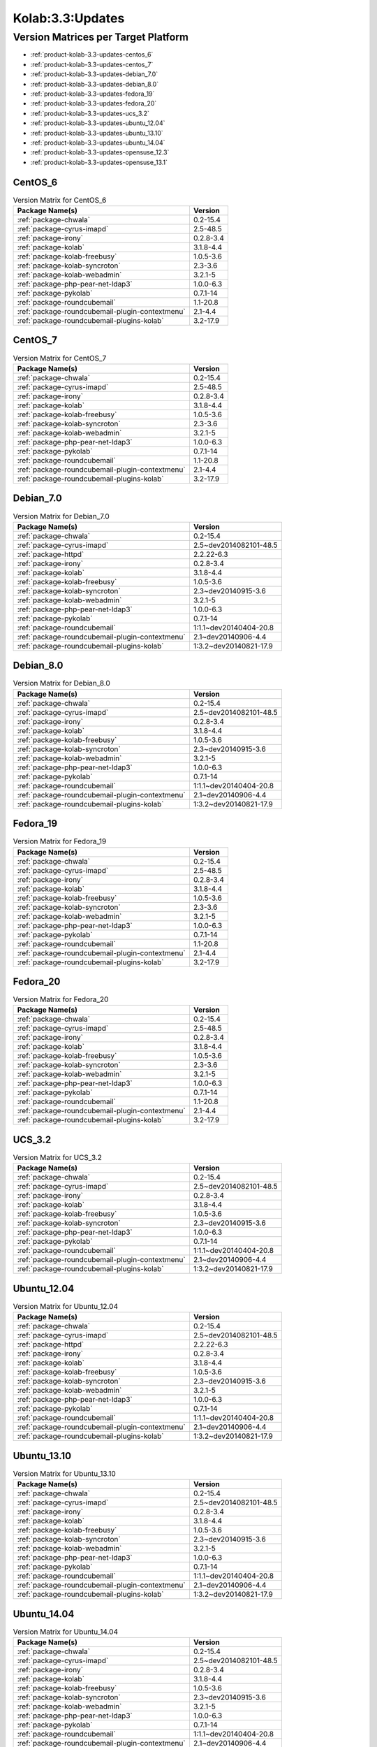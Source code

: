 .. _product-kolab-3.3-updates:

Kolab:3.3:Updates
=================

Version Matrices per Target Platform
------------------------------------

*   :ref:`product-kolab-3.3-updates-centos_6`
*   :ref:`product-kolab-3.3-updates-centos_7`
*   :ref:`product-kolab-3.3-updates-debian_7.0`
*   :ref:`product-kolab-3.3-updates-debian_8.0`
*   :ref:`product-kolab-3.3-updates-fedora_19`
*   :ref:`product-kolab-3.3-updates-fedora_20`
*   :ref:`product-kolab-3.3-updates-ucs_3.2`
*   :ref:`product-kolab-3.3-updates-ubuntu_12.04`
*   :ref:`product-kolab-3.3-updates-ubuntu_13.10`
*   :ref:`product-kolab-3.3-updates-ubuntu_14.04`
*   :ref:`product-kolab-3.3-updates-opensuse_12.3`
*   :ref:`product-kolab-3.3-updates-opensuse_13.1`

.. _product-kolab-3.3-updates-centos_6:

CentOS_6
^^^^^^^^

.. table:: Version Matrix for CentOS_6 

    +----------------------------------------------------------------------------------------------------+--------------------------------------+
    | Package Name(s)                                                                                    | Version                              |
    +====================================================================================================+======================================+
    | :ref:`package-chwala`                                                                              | 0.2-15.4                             |
    +----------------------------------------------------------------------------------------------------+--------------------------------------+
    | :ref:`package-cyrus-imapd`                                                                         | 2.5-48.5                             |
    +----------------------------------------------------------------------------------------------------+--------------------------------------+
    | :ref:`package-irony`                                                                               | 0.2.8-3.4                            |
    +----------------------------------------------------------------------------------------------------+--------------------------------------+
    | :ref:`package-kolab`                                                                               | 3.1.8-4.4                            |
    +----------------------------------------------------------------------------------------------------+--------------------------------------+
    | :ref:`package-kolab-freebusy`                                                                      | 1.0.5-3.6                            |
    +----------------------------------------------------------------------------------------------------+--------------------------------------+
    | :ref:`package-kolab-syncroton`                                                                     | 2.3-3.6                              |
    +----------------------------------------------------------------------------------------------------+--------------------------------------+
    | :ref:`package-kolab-webadmin`                                                                      | 3.2.1-5                              |
    +----------------------------------------------------------------------------------------------------+--------------------------------------+
    | :ref:`package-php-pear-net-ldap3`                                                                  | 1.0.0-6.3                            |
    +----------------------------------------------------------------------------------------------------+--------------------------------------+
    | :ref:`package-pykolab`                                                                             | 0.7.1-14                             |
    +----------------------------------------------------------------------------------------------------+--------------------------------------+
    | :ref:`package-roundcubemail`                                                                       | 1.1-20.8                             |
    +----------------------------------------------------------------------------------------------------+--------------------------------------+
    | :ref:`package-roundcubemail-plugin-contextmenu`                                                    | 2.1-4.4                              |
    +----------------------------------------------------------------------------------------------------+--------------------------------------+
    | :ref:`package-roundcubemail-plugins-kolab`                                                         | 3.2-17.9                             |
    +----------------------------------------------------------------------------------------------------+--------------------------------------+

.. _product-kolab-3.3-updates-centos_7:

CentOS_7
^^^^^^^^

.. table:: Version Matrix for CentOS_7 

    +----------------------------------------------------------------------------------------------------+--------------------------------------+
    | Package Name(s)                                                                                    | Version                              |
    +====================================================================================================+======================================+
    | :ref:`package-chwala`                                                                              | 0.2-15.4                             |
    +----------------------------------------------------------------------------------------------------+--------------------------------------+
    | :ref:`package-cyrus-imapd`                                                                         | 2.5-48.5                             |
    +----------------------------------------------------------------------------------------------------+--------------------------------------+
    | :ref:`package-irony`                                                                               | 0.2.8-3.4                            |
    +----------------------------------------------------------------------------------------------------+--------------------------------------+
    | :ref:`package-kolab`                                                                               | 3.1.8-4.4                            |
    +----------------------------------------------------------------------------------------------------+--------------------------------------+
    | :ref:`package-kolab-freebusy`                                                                      | 1.0.5-3.6                            |
    +----------------------------------------------------------------------------------------------------+--------------------------------------+
    | :ref:`package-kolab-syncroton`                                                                     | 2.3-3.6                              |
    +----------------------------------------------------------------------------------------------------+--------------------------------------+
    | :ref:`package-kolab-webadmin`                                                                      | 3.2.1-5                              |
    +----------------------------------------------------------------------------------------------------+--------------------------------------+
    | :ref:`package-php-pear-net-ldap3`                                                                  | 1.0.0-6.3                            |
    +----------------------------------------------------------------------------------------------------+--------------------------------------+
    | :ref:`package-pykolab`                                                                             | 0.7.1-14                             |
    +----------------------------------------------------------------------------------------------------+--------------------------------------+
    | :ref:`package-roundcubemail`                                                                       | 1.1-20.8                             |
    +----------------------------------------------------------------------------------------------------+--------------------------------------+
    | :ref:`package-roundcubemail-plugin-contextmenu`                                                    | 2.1-4.4                              |
    +----------------------------------------------------------------------------------------------------+--------------------------------------+
    | :ref:`package-roundcubemail-plugins-kolab`                                                         | 3.2-17.9                             |
    +----------------------------------------------------------------------------------------------------+--------------------------------------+

.. _product-kolab-3.3-updates-debian_7.0:

Debian_7.0
^^^^^^^^^^

.. table:: Version Matrix for Debian_7.0 

    +----------------------------------------------------------------------------------------------------+--------------------------------------+
    | Package Name(s)                                                                                    | Version                              |
    +====================================================================================================+======================================+
    | :ref:`package-chwala`                                                                              | 0.2-15.4                             |
    +----------------------------------------------------------------------------------------------------+--------------------------------------+
    | :ref:`package-cyrus-imapd`                                                                         | 2.5~dev2014082101-48.5               |
    +----------------------------------------------------------------------------------------------------+--------------------------------------+
    | :ref:`package-httpd`                                                                               | 2.2.22-6.3                           |
    +----------------------------------------------------------------------------------------------------+--------------------------------------+
    | :ref:`package-irony`                                                                               | 0.2.8-3.4                            |
    +----------------------------------------------------------------------------------------------------+--------------------------------------+
    | :ref:`package-kolab`                                                                               | 3.1.8-4.4                            |
    +----------------------------------------------------------------------------------------------------+--------------------------------------+
    | :ref:`package-kolab-freebusy`                                                                      | 1.0.5-3.6                            |
    +----------------------------------------------------------------------------------------------------+--------------------------------------+
    | :ref:`package-kolab-syncroton`                                                                     | 2.3~dev20140915-3.6                  |
    +----------------------------------------------------------------------------------------------------+--------------------------------------+
    | :ref:`package-kolab-webadmin`                                                                      | 3.2.1-5                              |
    +----------------------------------------------------------------------------------------------------+--------------------------------------+
    | :ref:`package-php-pear-net-ldap3`                                                                  | 1.0.0-6.3                            |
    +----------------------------------------------------------------------------------------------------+--------------------------------------+
    | :ref:`package-pykolab`                                                                             | 0.7.1-14                             |
    +----------------------------------------------------------------------------------------------------+--------------------------------------+
    | :ref:`package-roundcubemail`                                                                       | 1:1.1~dev20140404-20.8               |
    +----------------------------------------------------------------------------------------------------+--------------------------------------+
    | :ref:`package-roundcubemail-plugin-contextmenu`                                                    | 2.1~dev20140906-4.4                  |
    +----------------------------------------------------------------------------------------------------+--------------------------------------+
    | :ref:`package-roundcubemail-plugins-kolab`                                                         | 1:3.2~dev20140821-17.9               |
    +----------------------------------------------------------------------------------------------------+--------------------------------------+

.. _product-kolab-3.3-updates-debian_8.0:

Debian_8.0
^^^^^^^^^^

.. table:: Version Matrix for Debian_8.0 

    +----------------------------------------------------------------------------------------------------+--------------------------------------+
    | Package Name(s)                                                                                    | Version                              |
    +====================================================================================================+======================================+
    | :ref:`package-chwala`                                                                              | 0.2-15.4                             |
    +----------------------------------------------------------------------------------------------------+--------------------------------------+
    | :ref:`package-cyrus-imapd`                                                                         | 2.5~dev2014082101-48.5               |
    +----------------------------------------------------------------------------------------------------+--------------------------------------+
    | :ref:`package-irony`                                                                               | 0.2.8-3.4                            |
    +----------------------------------------------------------------------------------------------------+--------------------------------------+
    | :ref:`package-kolab`                                                                               | 3.1.8-4.4                            |
    +----------------------------------------------------------------------------------------------------+--------------------------------------+
    | :ref:`package-kolab-freebusy`                                                                      | 1.0.5-3.6                            |
    +----------------------------------------------------------------------------------------------------+--------------------------------------+
    | :ref:`package-kolab-syncroton`                                                                     | 2.3~dev20140915-3.6                  |
    +----------------------------------------------------------------------------------------------------+--------------------------------------+
    | :ref:`package-kolab-webadmin`                                                                      | 3.2.1-5                              |
    +----------------------------------------------------------------------------------------------------+--------------------------------------+
    | :ref:`package-php-pear-net-ldap3`                                                                  | 1.0.0-6.3                            |
    +----------------------------------------------------------------------------------------------------+--------------------------------------+
    | :ref:`package-pykolab`                                                                             | 0.7.1-14                             |
    +----------------------------------------------------------------------------------------------------+--------------------------------------+
    | :ref:`package-roundcubemail`                                                                       | 1:1.1~dev20140404-20.8               |
    +----------------------------------------------------------------------------------------------------+--------------------------------------+
    | :ref:`package-roundcubemail-plugin-contextmenu`                                                    | 2.1~dev20140906-4.4                  |
    +----------------------------------------------------------------------------------------------------+--------------------------------------+
    | :ref:`package-roundcubemail-plugins-kolab`                                                         | 1:3.2~dev20140821-17.9               |
    +----------------------------------------------------------------------------------------------------+--------------------------------------+

.. _product-kolab-3.3-updates-fedora_19:

Fedora_19
^^^^^^^^^

.. table:: Version Matrix for Fedora_19 

    +----------------------------------------------------------------------------------------------------+--------------------------------------+
    | Package Name(s)                                                                                    | Version                              |
    +====================================================================================================+======================================+
    | :ref:`package-chwala`                                                                              | 0.2-15.4                             |
    +----------------------------------------------------------------------------------------------------+--------------------------------------+
    | :ref:`package-cyrus-imapd`                                                                         | 2.5-48.5                             |
    +----------------------------------------------------------------------------------------------------+--------------------------------------+
    | :ref:`package-irony`                                                                               | 0.2.8-3.4                            |
    +----------------------------------------------------------------------------------------------------+--------------------------------------+
    | :ref:`package-kolab`                                                                               | 3.1.8-4.4                            |
    +----------------------------------------------------------------------------------------------------+--------------------------------------+
    | :ref:`package-kolab-freebusy`                                                                      | 1.0.5-3.6                            |
    +----------------------------------------------------------------------------------------------------+--------------------------------------+
    | :ref:`package-kolab-syncroton`                                                                     | 2.3-3.6                              |
    +----------------------------------------------------------------------------------------------------+--------------------------------------+
    | :ref:`package-kolab-webadmin`                                                                      | 3.2.1-5                              |
    +----------------------------------------------------------------------------------------------------+--------------------------------------+
    | :ref:`package-php-pear-net-ldap3`                                                                  | 1.0.0-6.3                            |
    +----------------------------------------------------------------------------------------------------+--------------------------------------+
    | :ref:`package-pykolab`                                                                             | 0.7.1-14                             |
    +----------------------------------------------------------------------------------------------------+--------------------------------------+
    | :ref:`package-roundcubemail`                                                                       | 1.1-20.8                             |
    +----------------------------------------------------------------------------------------------------+--------------------------------------+
    | :ref:`package-roundcubemail-plugin-contextmenu`                                                    | 2.1-4.4                              |
    +----------------------------------------------------------------------------------------------------+--------------------------------------+
    | :ref:`package-roundcubemail-plugins-kolab`                                                         | 3.2-17.9                             |
    +----------------------------------------------------------------------------------------------------+--------------------------------------+

.. _product-kolab-3.3-updates-fedora_20:

Fedora_20
^^^^^^^^^

.. table:: Version Matrix for Fedora_20 

    +----------------------------------------------------------------------------------------------------+--------------------------------------+
    | Package Name(s)                                                                                    | Version                              |
    +====================================================================================================+======================================+
    | :ref:`package-chwala`                                                                              | 0.2-15.4                             |
    +----------------------------------------------------------------------------------------------------+--------------------------------------+
    | :ref:`package-cyrus-imapd`                                                                         | 2.5-48.5                             |
    +----------------------------------------------------------------------------------------------------+--------------------------------------+
    | :ref:`package-irony`                                                                               | 0.2.8-3.4                            |
    +----------------------------------------------------------------------------------------------------+--------------------------------------+
    | :ref:`package-kolab`                                                                               | 3.1.8-4.4                            |
    +----------------------------------------------------------------------------------------------------+--------------------------------------+
    | :ref:`package-kolab-freebusy`                                                                      | 1.0.5-3.6                            |
    +----------------------------------------------------------------------------------------------------+--------------------------------------+
    | :ref:`package-kolab-syncroton`                                                                     | 2.3-3.6                              |
    +----------------------------------------------------------------------------------------------------+--------------------------------------+
    | :ref:`package-kolab-webadmin`                                                                      | 3.2.1-5                              |
    +----------------------------------------------------------------------------------------------------+--------------------------------------+
    | :ref:`package-php-pear-net-ldap3`                                                                  | 1.0.0-6.3                            |
    +----------------------------------------------------------------------------------------------------+--------------------------------------+
    | :ref:`package-pykolab`                                                                             | 0.7.1-14                             |
    +----------------------------------------------------------------------------------------------------+--------------------------------------+
    | :ref:`package-roundcubemail`                                                                       | 1.1-20.8                             |
    +----------------------------------------------------------------------------------------------------+--------------------------------------+
    | :ref:`package-roundcubemail-plugin-contextmenu`                                                    | 2.1-4.4                              |
    +----------------------------------------------------------------------------------------------------+--------------------------------------+
    | :ref:`package-roundcubemail-plugins-kolab`                                                         | 3.2-17.9                             |
    +----------------------------------------------------------------------------------------------------+--------------------------------------+

.. _product-kolab-3.3-updates-ucs_3.2:

UCS_3.2
^^^^^^^

.. table:: Version Matrix for UCS_3.2 

    +----------------------------------------------------------------------------------------------------+--------------------------------------+
    | Package Name(s)                                                                                    | Version                              |
    +====================================================================================================+======================================+
    | :ref:`package-chwala`                                                                              | 0.2-15.4                             |
    +----------------------------------------------------------------------------------------------------+--------------------------------------+
    | :ref:`package-cyrus-imapd`                                                                         | 2.5~dev2014082101-48.5               |
    +----------------------------------------------------------------------------------------------------+--------------------------------------+
    | :ref:`package-irony`                                                                               | 0.2.8-3.4                            |
    +----------------------------------------------------------------------------------------------------+--------------------------------------+
    | :ref:`package-kolab`                                                                               | 3.1.8-4.4                            |
    +----------------------------------------------------------------------------------------------------+--------------------------------------+
    | :ref:`package-kolab-freebusy`                                                                      | 1.0.5-3.6                            |
    +----------------------------------------------------------------------------------------------------+--------------------------------------+
    | :ref:`package-kolab-syncroton`                                                                     | 2.3~dev20140915-3.6                  |
    +----------------------------------------------------------------------------------------------------+--------------------------------------+
    | :ref:`package-php-pear-net-ldap3`                                                                  | 1.0.0-6.3                            |
    +----------------------------------------------------------------------------------------------------+--------------------------------------+
    | :ref:`package-pykolab`                                                                             | 0.7.1-14                             |
    +----------------------------------------------------------------------------------------------------+--------------------------------------+
    | :ref:`package-roundcubemail`                                                                       | 1:1.1~dev20140404-20.8               |
    +----------------------------------------------------------------------------------------------------+--------------------------------------+
    | :ref:`package-roundcubemail-plugin-contextmenu`                                                    | 2.1~dev20140906-4.4                  |
    +----------------------------------------------------------------------------------------------------+--------------------------------------+
    | :ref:`package-roundcubemail-plugins-kolab`                                                         | 1:3.2~dev20140821-17.9               |
    +----------------------------------------------------------------------------------------------------+--------------------------------------+

.. _product-kolab-3.3-updates-ubuntu_12.04:

Ubuntu_12.04
^^^^^^^^^^^^

.. table:: Version Matrix for Ubuntu_12.04 

    +----------------------------------------------------------------------------------------------------+--------------------------------------+
    | Package Name(s)                                                                                    | Version                              |
    +====================================================================================================+======================================+
    | :ref:`package-chwala`                                                                              | 0.2-15.4                             |
    +----------------------------------------------------------------------------------------------------+--------------------------------------+
    | :ref:`package-cyrus-imapd`                                                                         | 2.5~dev2014082101-48.5               |
    +----------------------------------------------------------------------------------------------------+--------------------------------------+
    | :ref:`package-httpd`                                                                               | 2.2.22-6.3                           |
    +----------------------------------------------------------------------------------------------------+--------------------------------------+
    | :ref:`package-irony`                                                                               | 0.2.8-3.4                            |
    +----------------------------------------------------------------------------------------------------+--------------------------------------+
    | :ref:`package-kolab`                                                                               | 3.1.8-4.4                            |
    +----------------------------------------------------------------------------------------------------+--------------------------------------+
    | :ref:`package-kolab-freebusy`                                                                      | 1.0.5-3.6                            |
    +----------------------------------------------------------------------------------------------------+--------------------------------------+
    | :ref:`package-kolab-syncroton`                                                                     | 2.3~dev20140915-3.6                  |
    +----------------------------------------------------------------------------------------------------+--------------------------------------+
    | :ref:`package-kolab-webadmin`                                                                      | 3.2.1-5                              |
    +----------------------------------------------------------------------------------------------------+--------------------------------------+
    | :ref:`package-php-pear-net-ldap3`                                                                  | 1.0.0-6.3                            |
    +----------------------------------------------------------------------------------------------------+--------------------------------------+
    | :ref:`package-pykolab`                                                                             | 0.7.1-14                             |
    +----------------------------------------------------------------------------------------------------+--------------------------------------+
    | :ref:`package-roundcubemail`                                                                       | 1:1.1~dev20140404-20.8               |
    +----------------------------------------------------------------------------------------------------+--------------------------------------+
    | :ref:`package-roundcubemail-plugin-contextmenu`                                                    | 2.1~dev20140906-4.4                  |
    +----------------------------------------------------------------------------------------------------+--------------------------------------+
    | :ref:`package-roundcubemail-plugins-kolab`                                                         | 1:3.2~dev20140821-17.9               |
    +----------------------------------------------------------------------------------------------------+--------------------------------------+

.. _product-kolab-3.3-updates-ubuntu_13.10:

Ubuntu_13.10
^^^^^^^^^^^^

.. table:: Version Matrix for Ubuntu_13.10 

    +----------------------------------------------------------------------------------------------------+--------------------------------------+
    | Package Name(s)                                                                                    | Version                              |
    +====================================================================================================+======================================+
    | :ref:`package-chwala`                                                                              | 0.2-15.4                             |
    +----------------------------------------------------------------------------------------------------+--------------------------------------+
    | :ref:`package-cyrus-imapd`                                                                         | 2.5~dev2014082101-48.5               |
    +----------------------------------------------------------------------------------------------------+--------------------------------------+
    | :ref:`package-irony`                                                                               | 0.2.8-3.4                            |
    +----------------------------------------------------------------------------------------------------+--------------------------------------+
    | :ref:`package-kolab`                                                                               | 3.1.8-4.4                            |
    +----------------------------------------------------------------------------------------------------+--------------------------------------+
    | :ref:`package-kolab-freebusy`                                                                      | 1.0.5-3.6                            |
    +----------------------------------------------------------------------------------------------------+--------------------------------------+
    | :ref:`package-kolab-syncroton`                                                                     | 2.3~dev20140915-3.6                  |
    +----------------------------------------------------------------------------------------------------+--------------------------------------+
    | :ref:`package-kolab-webadmin`                                                                      | 3.2.1-5                              |
    +----------------------------------------------------------------------------------------------------+--------------------------------------+
    | :ref:`package-php-pear-net-ldap3`                                                                  | 1.0.0-6.3                            |
    +----------------------------------------------------------------------------------------------------+--------------------------------------+
    | :ref:`package-pykolab`                                                                             | 0.7.1-14                             |
    +----------------------------------------------------------------------------------------------------+--------------------------------------+
    | :ref:`package-roundcubemail`                                                                       | 1:1.1~dev20140404-20.8               |
    +----------------------------------------------------------------------------------------------------+--------------------------------------+
    | :ref:`package-roundcubemail-plugin-contextmenu`                                                    | 2.1~dev20140906-4.4                  |
    +----------------------------------------------------------------------------------------------------+--------------------------------------+
    | :ref:`package-roundcubemail-plugins-kolab`                                                         | 1:3.2~dev20140821-17.9               |
    +----------------------------------------------------------------------------------------------------+--------------------------------------+

.. _product-kolab-3.3-updates-ubuntu_14.04:

Ubuntu_14.04
^^^^^^^^^^^^

.. table:: Version Matrix for Ubuntu_14.04 

    +----------------------------------------------------------------------------------------------------+--------------------------------------+
    | Package Name(s)                                                                                    | Version                              |
    +====================================================================================================+======================================+
    | :ref:`package-chwala`                                                                              | 0.2-15.4                             |
    +----------------------------------------------------------------------------------------------------+--------------------------------------+
    | :ref:`package-cyrus-imapd`                                                                         | 2.5~dev2014082101-48.5               |
    +----------------------------------------------------------------------------------------------------+--------------------------------------+
    | :ref:`package-irony`                                                                               | 0.2.8-3.4                            |
    +----------------------------------------------------------------------------------------------------+--------------------------------------+
    | :ref:`package-kolab`                                                                               | 3.1.8-4.4                            |
    +----------------------------------------------------------------------------------------------------+--------------------------------------+
    | :ref:`package-kolab-freebusy`                                                                      | 1.0.5-3.6                            |
    +----------------------------------------------------------------------------------------------------+--------------------------------------+
    | :ref:`package-kolab-syncroton`                                                                     | 2.3~dev20140915-3.6                  |
    +----------------------------------------------------------------------------------------------------+--------------------------------------+
    | :ref:`package-kolab-webadmin`                                                                      | 3.2.1-5                              |
    +----------------------------------------------------------------------------------------------------+--------------------------------------+
    | :ref:`package-php-pear-net-ldap3`                                                                  | 1.0.0-6.3                            |
    +----------------------------------------------------------------------------------------------------+--------------------------------------+
    | :ref:`package-pykolab`                                                                             | 0.7.1-14                             |
    +----------------------------------------------------------------------------------------------------+--------------------------------------+
    | :ref:`package-roundcubemail`                                                                       | 1:1.1~dev20140404-20.8               |
    +----------------------------------------------------------------------------------------------------+--------------------------------------+
    | :ref:`package-roundcubemail-plugin-contextmenu`                                                    | 2.1~dev20140906-4.4                  |
    +----------------------------------------------------------------------------------------------------+--------------------------------------+
    | :ref:`package-roundcubemail-plugins-kolab`                                                         | 1:3.2~dev20140821-17.9               |
    +----------------------------------------------------------------------------------------------------+--------------------------------------+

.. _product-kolab-3.3-updates-opensuse_12.3:

openSUSE_12.3
^^^^^^^^^^^^^

.. table:: Version Matrix for openSUSE_12.3 

    +----------------------------------------------------------------------------------------------------+--------------------------------------+
    | Package Name(s)                                                                                    | Version                              |
    +====================================================================================================+======================================+
    | :ref:`package-389-ds-base`                                                                         | 1.2.11.30-2.4                        |
    +----------------------------------------------------------------------------------------------------+--------------------------------------+
    | :ref:`package-chwala`                                                                              | 0.2-15.4                             |
    +----------------------------------------------------------------------------------------------------+--------------------------------------+
    | :ref:`package-cyrus-imapd`                                                                         | 2.5-48.5                             |
    +----------------------------------------------------------------------------------------------------+--------------------------------------+
    | :ref:`package-irony`                                                                               | 0.2.8-3.4                            |
    +----------------------------------------------------------------------------------------------------+--------------------------------------+
    | :ref:`package-kolab`                                                                               | 3.1.8-4.4                            |
    +----------------------------------------------------------------------------------------------------+--------------------------------------+
    | :ref:`package-kolab-freebusy`                                                                      | 1.0.5-3.6                            |
    +----------------------------------------------------------------------------------------------------+--------------------------------------+
    | :ref:`package-kolab-syncroton`                                                                     | 2.3-3.6                              |
    +----------------------------------------------------------------------------------------------------+--------------------------------------+
    | :ref:`package-kolab-webadmin`                                                                      | 3.2.1-5                              |
    +----------------------------------------------------------------------------------------------------+--------------------------------------+
    | :ref:`package-php-pear-net-ldap3`                                                                  | 1.0.0-6.3                            |
    +----------------------------------------------------------------------------------------------------+--------------------------------------+
    | :ref:`package-pykolab`                                                                             | 0.7.1-14                             |
    +----------------------------------------------------------------------------------------------------+--------------------------------------+
    | :ref:`package-roundcubemail`                                                                       | 1.1-20.8                             |
    +----------------------------------------------------------------------------------------------------+--------------------------------------+
    | :ref:`package-roundcubemail-plugin-contextmenu`                                                    | 2.1-4.4                              |
    +----------------------------------------------------------------------------------------------------+--------------------------------------+
    | :ref:`package-roundcubemail-plugins-kolab`                                                         | 3.2-17.9                             |
    +----------------------------------------------------------------------------------------------------+--------------------------------------+

.. _product-kolab-3.3-updates-opensuse_13.1:

openSUSE_13.1
^^^^^^^^^^^^^

.. table:: Version Matrix for openSUSE_13.1 

    +----------------------------------------------------------------------------------------------------+--------------------------------------+
    | Package Name(s)                                                                                    | Version                              |
    +====================================================================================================+======================================+
    | :ref:`package-389-ds-base`                                                                         | 1.2.11.30-2.4                        |
    +----------------------------------------------------------------------------------------------------+--------------------------------------+
    | :ref:`package-chwala`                                                                              | 0.2-15.4                             |
    +----------------------------------------------------------------------------------------------------+--------------------------------------+
    | :ref:`package-cyrus-imapd`                                                                         | 2.5-48.5                             |
    +----------------------------------------------------------------------------------------------------+--------------------------------------+
    | :ref:`package-irony`                                                                               | 0.2.8-3.4                            |
    +----------------------------------------------------------------------------------------------------+--------------------------------------+
    | :ref:`package-kolab`                                                                               | 3.1.8-4.4                            |
    +----------------------------------------------------------------------------------------------------+--------------------------------------+
    | :ref:`package-kolab-freebusy`                                                                      | 1.0.5-3.6                            |
    +----------------------------------------------------------------------------------------------------+--------------------------------------+
    | :ref:`package-kolab-syncroton`                                                                     | 2.3-3.6                              |
    +----------------------------------------------------------------------------------------------------+--------------------------------------+
    | :ref:`package-kolab-webadmin`                                                                      | 3.2.1-5                              |
    +----------------------------------------------------------------------------------------------------+--------------------------------------+
    | :ref:`package-php-pear-net-ldap3`                                                                  | 1.0.0-6.3                            |
    +----------------------------------------------------------------------------------------------------+--------------------------------------+
    | :ref:`package-pykolab`                                                                             | 0.7.1-14                             |
    +----------------------------------------------------------------------------------------------------+--------------------------------------+
    | :ref:`package-roundcubemail`                                                                       | 1.1-20.8                             |
    +----------------------------------------------------------------------------------------------------+--------------------------------------+
    | :ref:`package-roundcubemail-plugin-contextmenu`                                                    | 2.1-4.4                              |
    +----------------------------------------------------------------------------------------------------+--------------------------------------+
    | :ref:`package-roundcubemail-plugins-kolab`                                                         | 3.2-17.9                             |
    +----------------------------------------------------------------------------------------------------+--------------------------------------+

